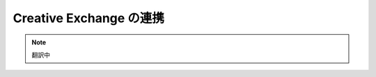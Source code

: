 #####################################
Creative Exchange の連携
#####################################

.. note:: 翻訳中

.. tips:: 英語版 https://doc.sitecore.com/developers/sxa/93/sitecore-experience-accelerator/en/working-with-creative-exchange.html
